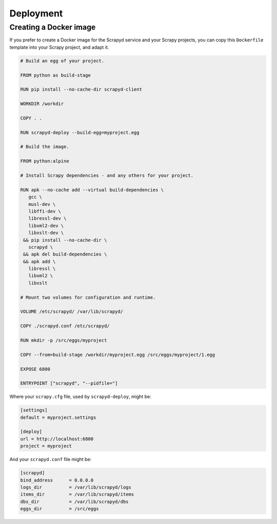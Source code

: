 Deployment
==========

.. _docker:

Creating a Docker image
-----------------------

If you prefer to create a Docker image for the Scrapyd service and your Scrapy projects, you can copy this ``Dockerfile`` template into your Scrapy project, and adapt it.

.. code-block:: dockerfile

   # Build an egg of your project.

   FROM python as build-stage

   RUN pip install --no-cache-dir scrapyd-client

   WORKDIR /workdir

   COPY . .

   RUN scrapyd-deploy --build-egg=myproject.egg

   # Build the image.

   FROM python:alpine

   # Install Scrapy dependencies - and any others for your project.

   RUN apk --no-cache add --virtual build-dependencies \
      gcc \
      musl-dev \
      libffi-dev \
      libressl-dev \
      libxml2-dev \
      libxslt-dev \
    && pip install --no-cache-dir \
      scrapyd \
    && apk del build-dependencies \
    && apk add \
      libressl \
      libxml2 \
      libxslt

   # Mount two volumes for configuration and runtime.

   VOLUME /etc/scrapyd/ /var/lib/scrapyd/

   COPY ./scrapyd.conf /etc/scrapyd/

   RUN mkdir -p /src/eggs/myproject

   COPY --from=build-stage /workdir/myproject.egg /src/eggs/myproject/1.egg

   EXPOSE 6800

   ENTRYPOINT ["scrapyd", "--pidfile="]

Where your ``scrapy.cfg`` file, used by ``scrapyd-deploy``, might be:

.. code-block:: ini

   [settings]
   default = myproject.settings

   [deploy]
   url = http://localhost:6800
   project = myproject

And your ``scrapyd.conf`` file might be:

.. code-block:: ini

   [scrapyd]
   bind_address      = 0.0.0.0
   logs_dir          = /var/lib/scrapyd/logs
   items_dir         = /var/lib/scrapyd/items
   dbs_dir           = /var/lib/scrapyd/dbs
   eggs_dir          = /src/eggs
